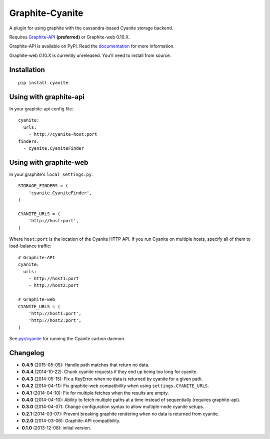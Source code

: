 Graphite-Cyanite
================

.. image:: https://travis-ci.org/brutasse/graphite-cyanite.svg?branch=master
   :alt: Build Status
   :target: https://travis-ci.org/brutasse/graphite-cyanite

A plugin for using graphite with the cassandra-based Cyanite storage
backend.

Requires `Graphite-API`_ **(preferred)** or Graphite-web 0.10.X.

Graphite-API is available on PyPI. Read the `documentation`_ for more
information.

Graphite-web 0.10.X is currently unreleased. You'll need to install from
source.

.. _Graphite-API: https://github.com/brutasse/graphite-api
.. _documentation: http://graphite-api.readthedocs.org/en/latest/

Installation
------------

::

    pip install cyanite

Using with graphite-api
-----------------------

In your graphite-api config file::

    cyanite:
      urls:
        - http://cyanite-host:port
    finders:
      - cyanite.CyaniteFinder

Using with graphite-web
-----------------------

In your graphite's ``local_settings.py``::

    STORAGE_FINDERS = (
        'cyanite.CyaniteFinder',
    )

    CYANITE_URLS = (
        'http://host:port',
    )

Where ``host:port`` is the location of the Cyanite HTTP API. If you run
Cyanite on multiple hosts, specify all of them to load-balance traffic::

    # Graphite-API
    cyanite:
      urls:
        - http://host1:port
        - http://host2:port

    # Graphite-web
    CYANITE_URLS = (
        'http://host1:port',
        'http://host2:port',
    )

See `pyr/cyanite`_ for running the Cyanite carbon daemon.

.. _pyr/cyanite: https://github.com/pyr/cyanite

Changelog
---------

* **0.4.5** (2015-05-05): Handle path matches that return no data.

* **0.4.4** (2014-10-22): Chunk cyanite requests if they end up being too long
  for cyanite.

* **0.4.3** (2014-05-15): Fix a KeyError when no data is returned by cyanite
  for a given path.

* **0.4.2** (2014-04-11): Fix graphite-web compatibility when using
  ``settings.CYANITE_URLS``.

* **0.4.1** (2014-04-10): Fix for multiple fetches when the results are empty.

* **0.4.0** (2014-04-10): Ability to fetch multiple paths at a time instead of
  sequentially (requires graphite-api).

* **0.3.0** (2014-04-07): Change configuration syntax to allow multiple-node
  cyanite setups.

* **0.2.1** (2014-03-07): Prevent breaking graphite rendering when no data is
  returned from cyanite.

* **0.2.0** (2014-03-06): Graphite-API compatibility.

* **0.1.0** (2013-12-08): initial version.
